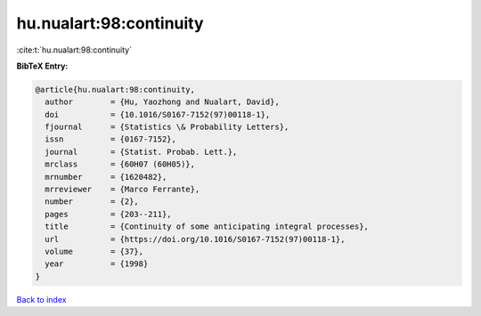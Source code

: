 hu.nualart:98:continuity
========================

:cite:t:`hu.nualart:98:continuity`

**BibTeX Entry:**

.. code-block:: bibtex

   @article{hu.nualart:98:continuity,
     author        = {Hu, Yaozhong and Nualart, David},
     doi           = {10.1016/S0167-7152(97)00118-1},
     fjournal      = {Statistics \& Probability Letters},
     issn          = {0167-7152},
     journal       = {Statist. Probab. Lett.},
     mrclass       = {60H07 (60H05)},
     mrnumber      = {1620482},
     mrreviewer    = {Marco Ferrante},
     number        = {2},
     pages         = {203--211},
     title         = {Continuity of some anticipating integral processes},
     url           = {https://doi.org/10.1016/S0167-7152(97)00118-1},
     volume        = {37},
     year          = {1998}
   }

`Back to index <../By-Cite-Keys.html>`_
